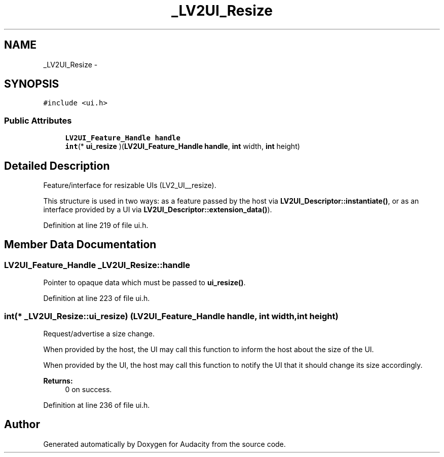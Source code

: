 .TH "_LV2UI_Resize" 3 "Thu Apr 28 2016" "Audacity" \" -*- nroff -*-
.ad l
.nh
.SH NAME
_LV2UI_Resize \- 
.SH SYNOPSIS
.br
.PP
.PP
\fC#include <ui\&.h>\fP
.SS "Public Attributes"

.in +1c
.ti -1c
.RI "\fBLV2UI_Feature_Handle\fP \fBhandle\fP"
.br
.ti -1c
.RI "\fBint\fP(* \fBui_resize\fP )(\fBLV2UI_Feature_Handle\fP \fBhandle\fP, \fBint\fP width, \fBint\fP height)"
.br
.in -1c
.SH "Detailed Description"
.PP 
Feature/interface for resizable UIs (LV2_UI__resize)\&.
.PP
This structure is used in two ways: as a feature passed by the host via \fBLV2UI_Descriptor::instantiate()\fP, or as an interface provided by a UI via \fBLV2UI_Descriptor::extension_data()\fP)\&. 
.PP
Definition at line 219 of file ui\&.h\&.
.SH "Member Data Documentation"
.PP 
.SS "\fBLV2UI_Feature_Handle\fP _LV2UI_Resize::handle"
Pointer to opaque data which must be passed to \fBui_resize()\fP\&. 
.PP
Definition at line 223 of file ui\&.h\&.
.SS "\fBint\fP(* _LV2UI_Resize::ui_resize) (\fBLV2UI_Feature_Handle\fP \fBhandle\fP, \fBint\fP width, \fBint\fP height)"
Request/advertise a size change\&.
.PP
When provided by the host, the UI may call this function to inform the host about the size of the UI\&.
.PP
When provided by the UI, the host may call this function to notify the UI that it should change its size accordingly\&.
.PP
\fBReturns:\fP
.RS 4
0 on success\&. 
.RE
.PP

.PP
Definition at line 236 of file ui\&.h\&.

.SH "Author"
.PP 
Generated automatically by Doxygen for Audacity from the source code\&.
